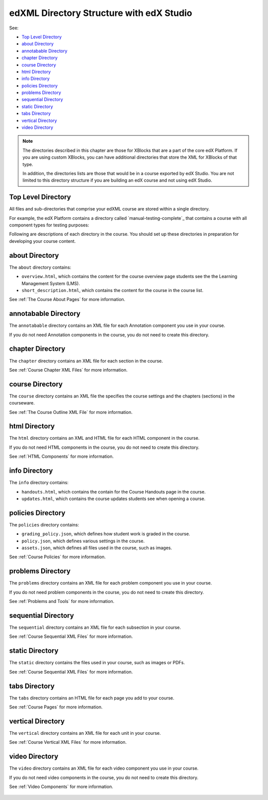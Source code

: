 .. _edXML Directory Structure with edX Studio:

###############################################
edXML Directory Structure with edX Studio
###############################################

See:

* `Top Level Directory`_
* `about Directory`_
* `annotabable Directory`_
* `chapter Directory`_
* `course Directory`_
* `html Directory`_
* `info Directory`_
* `policies Directory`_
* `problems Directory`_
* `sequential Directory`_
* `static Directory`_
* `tabs Directory`_
* `vertical Directory`_
* `video Directory`_

.. note::
 The directories described in this chapter are those for XBlocks that are a
 part of the core edX Platform. If you are using custom XBlocks, you can have
 additional directories that store the XML for XBlocks of that type.

 In addition, the directories lists are those that would be in a course
 exported by edX Studio. You are not limited to this directory structure if you
 are building an edX course and not using edX Studio.


********************
Top Level Directory
********************

All files and sub-directories that comprise your edXML course are stored within
a single directory.

For example, the edX Platform contains a directory called `manual-testing-complete`_ that contains a course with all component types for testing
purposes:

Following are descriptions of each directory in the course. You should set up
these directories in preparation for developing your course content.


********************
about Directory
********************

The ``about`` directory contains:

* ``overview.html``, which contains the content for the course overview page
  students see the the Learning Management System (LMS).

* ``short_description.html``, which contains the content for the course in the
  course list.

See :ref:`The Course About Pages` for more information.


**********************
annotabable Directory
**********************

The ``annotabable`` directory contains an XML file for each Annotation component you use in your course.

If you do not need Annotation components in the course, you do not need to create this directory.


********************
chapter Directory
********************

The ``chapter`` directory contains an XML file for each section in the course.

See :ref:`Course Chapter XML Files` for more information.

********************
course Directory
********************

The ``course`` directory contains an XML file the specifies the course settings
and the chapters (sections) in the courseware.

See :ref:`The Course Outline XML File` for more information.


********************
html Directory
********************

The ``html`` directory contains an XML and HTML file for each HTML component in
the course.

If you do not need HTML components in the course, you do not need to create
this directory.

See :ref:`HTML Components` for more information.

********************
info Directory
********************

The ``info`` directory contains:

* ``handouts.html``, which contains the contain for the Course Handouts page in the course.

* ``updates.html``, which contains the course updates students see when opening a course.

********************
policies Directory
********************

The ``policies`` directory contains:

* ``grading_policy.json``, which defines how student work is graded in the
  course.

* ``policy.json``, which defines various settings in the course.

* ``assets.json``, which defines all files used in the course, such as images.
  
See :ref:`Course Policies` for more information.

********************
problems Directory
********************

The ``problems`` directory contains an XML file for each problem component you
use in your course.

If you do not need problem components in the course, you do not need to create
this directory.

See :ref:`Problems and Tools` for more information.

********************
sequential Directory
********************

The ``sequential`` directory contains an XML file for each subsection in your
course.

See :ref:`Course Sequential XML Files` for more information.

********************
static Directory
********************

The ``static`` directory contains the files used in your course, such as images
or PDFs.

See :ref:`Course Sequential XML Files` for more information.

********************
tabs Directory
********************

The ``tabs`` directory contains an HTML file for each page you add to your
course.

See :ref:`Course Pages` for more information.


********************
vertical Directory
********************

The ``vertical`` directory contains an XML file for each unit in your course.

See :ref:`Course Vertical XML Files` for more information.


********************
video Directory
********************

The ``video`` directory contains an XML file for each video component you use
in your course.

If you do not need video components in the course, you do not need to create
this directory.

See :ref:`Video Components` for more information.

 .. include:: ../links.rst